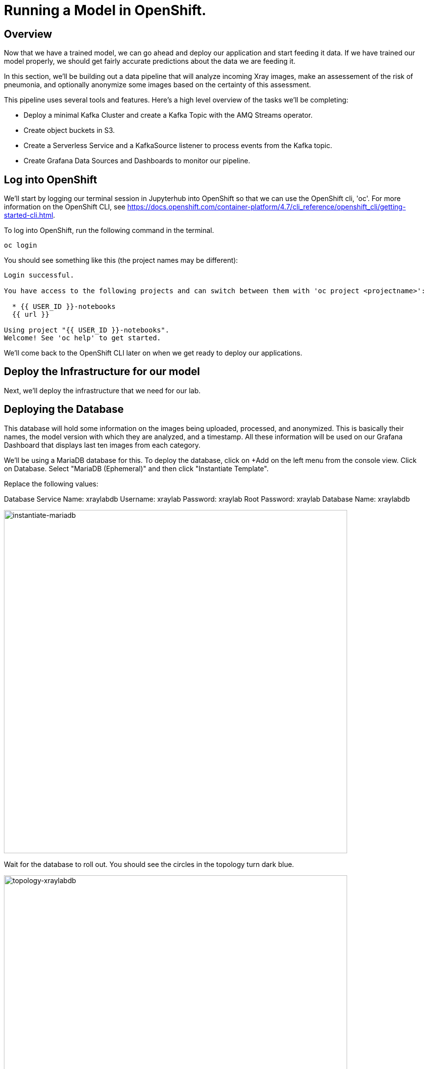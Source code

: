 = Running a Model in OpenShift.

== Overview

Now that we have a trained model, we can go ahead and deploy our application and start feeding it data. If we have trained our model properly, we should get fairly accurate predictions about the data we are feeding it.

In this section, we'll be building out a data pipeline that will analyze incoming Xray images, make an assessement of the risk of pneumonia, and optionally anonymize some images based on the certainty of this assessment.

This pipeline uses several tools and features. Here's a high level overview of the tasks we'll be completing:

 * Deploy a minimal Kafka Cluster and create a Kafka Topic with the AMQ Streams operator.

* Create object buckets in S3.

* Create a Serverless Service and a KafkaSource listener to process events from the Kafka topic.

* Create Grafana Data Sources and Dashboards to monitor our pipeline.


== Log into OpenShift

We'll start by logging our terminal session in Jupyterhub into OpenShift so that we can use the OpenShift cli, 'oc'. For more information on the OpenShift CLI, see https://docs.openshift.com/container-platform/4.7/cli_reference/openshift_cli/getting-started-cli.html.

To log into OpenShift, run the following command in the terminal.

[source,sh,role="copypaste"]
----
oc login
----

You should see something like this (the project names may be different):

[source,none]
----
Login successful.

You have access to the following projects and can switch between them with 'oc project <projectname>':

  * {{ USER_ID }}-notebooks
  {{ url }}

Using project "{{ USER_ID }}-notebooks".
Welcome! See 'oc help' to get started.
----

We'll come back to the OpenShift CLI later on when we get ready to deploy our applications.

== Deploy the Infrastructure for our model

Next, we'll deploy the infrastructure that we need for our lab.

== Deploying the Database

This database will hold some information on the images being uploaded, processed, and anonymized. This is basically their names, the model version with which they are analyzed, and a timestamp.
All these information will be used on our Grafana Dashboard that displays last ten images from each category.

We'll be using a MariaDB database for this. To deploy the database, click on +Add on the left menu from the console view. Click on Database. Select "MariaDB (Ephemeral)" and then click "Instantiate Template".

Replace the following values:

Database Service Name: xraylabdb
Username: xraylab
Password: xraylab
Root Password: xraylab
Database Name: xraylabdb

image::instantiate-mariadb.png[instantiate-mariadb, 700]

Wait for the database to roll out. You should see the circles in the topology turn dark blue.

image::topology-xraylabdb.png[topology-xraylabdb, 700]

=== Database configuration

We now have a database and a schema, but we must initialize it with some tables. To configure the database, follow these steps.

Connect to the database pod by running the following commands in the Jupyterhub terminal window:

[source,sh,role="copypaste"]
----
oc rsh $(oc get pods | grep xraylabdb | grep Running | awk '{print $1}')
----

Your Terminal prompt is now the one from the database Pod. It should display:
[source,bash,subs="{markup-in-source}"]
----
sh-4.2$
----

Connect to MariaDB

[source,sh,role="copypaste"]
----
mysql -u root
----

Your Terminal prompt is now the one from the MySQL engine.

Select the xraylabdb database

[source,sh,role="copypaste"]
----
USE xraylabdb;
----

For the following commands, you can copy/paste all lines at once in the mysql prompt. 

Initialize tables

[source,sh,role="copypaste"]
----
DROP TABLE images_uploaded;
DROP TABLE images_processed;
DROP TABLE images_anonymized;

CREATE TABLE images_uploaded(time TIMESTAMP, name VARCHAR(255));
CREATE TABLE images_processed(time TIMESTAMP, name VARCHAR(255), model VARCHAR(10), label VARCHAR(20));
CREATE TABLE images_anonymized(time TIMESTAMP, name VARCHAR(255));

INSERT INTO images_uploaded(time,name) SELECT CURRENT_TIMESTAMP(), '';
INSERT INTO images_processed(time,name,model,label) SELECT CURRENT_TIMESTAMP(), '', '','';
INSERT INTO images_anonymized(time,name) SELECT CURRENT_TIMESTAMP(), '';
----

Exit mysql prompt

[source,sh,role="copypaste"]
----
exit;
----

Your Terminal prompt is now the one from the database Pod!

Exit database pod

[source,sh,role="copypaste"]
----
exit
----

=== Create the Kafka Cluster and Topic

Let's create a **Kafka cluster**. Click *+Add* on the left in the OpenShift topology view, and on the _From Catalog_ box on the project overview:

Type in `kafka` in the search box, and click on the *Kafka*:

image::kafka-catalog.png[kafka-catalog, 700]

Click on *Create* and you will enter YAML editor that defines a *Kafka* Cluster. Keep the all values as-is then click on *Create* on the bottom.

The zookeeper and kafka clusters will roll out in the Topology view.

image::topology-kafka.png[topology-kafka, 700]

Next, we will create Kafka _Topic_. Click _Add > From Catalog_ again, type in `kafka topic` in the search box, and click on the *Kafka Topic*:

image::kafka-topic-catalog.png[kafka, 700]

Click on *Create* and you will enter YAML editor that defines a *KafkaTopic* object. Change the name to `xray-images` as shown then click on *Create* on the bottom.

image::create-kafka-topic.png[create-kafka-topic, 700]

The Kafka topic will not display on the OpenShift topology.

=== Configure the S3 buckets.

We'll run a notebook to configure the S3 buckets that our application would use. This notebook (as well as our application) uses the "boto3" library for Python to configure the buckets. We'll need to install boto3 in our Jupyterhub instance by running the following commands in our terminal:

[source,sh,role="copypaste"]
----
pip install boto3
----

You should see output similar to the following:

[source,sh,role="copypaste"]
----
Collecting boto3
  Downloading boto3-1.17.61-py2.py3-none-any.whl (131 kB)
     |████████████████████████████████| 131 kB 6.2 MB/s
Requirement already satisfied: jmespath<1.0.0,>=0.7.1 in /opt/app-root/lib/python3.6/site-packages (from boto3) (0.10.0)
Collecting botocore<1.21.0,>=1.20.61
  Downloading botocore-1.20.61-py2.py3-none-any.whl (7.5 MB)
     |████████████████████████████████| 7.5 MB 15.3 MB/s
Collecting s3transfer<0.5.0,>=0.4.0
  Downloading s3transfer-0.4.2-py2.py3-none-any.whl (79 kB)
     |████████████████████████████████| 79 kB 85.1 MB/s
Requirement already satisfied: python-dateutil<3.0.0,>=2.1 in /opt/app-root/lib/python3.6/site-packages (from botocore<1.21.0,>=1.20.61->boto3) (2.8.1)
Requirement already satisfied: urllib3<1.27,>=1.25.4 in /opt/app-root/lib/python3.6/site-packages (from botocore<1.21.0,>=1.20.61->boto3) (1.25.11)
Requirement already satisfied: six>=1.5 in /opt/app-root/lib/python3.6/site-packages (from python-dateutil<3.0.0,>=2.1->botocore<1.21.0,>=1.20.61->boto3) (1.15.0)
Installing collected packages: botocore, s3transfer, boto3
  Attempting uninstall: botocore
    Found existing installation: botocore 1.17.44
    Uninstalling botocore-1.17.44:
      Successfully uninstalled botocore-1.17.44
ERROR: pip's dependency resolver does not currently take into account all the packages that are installed. This behaviour is the source of the following dependency conflicts.
aiobotocore 1.1.2 requires botocore<1.17.45,>=1.17.44, but you have botocore 1.20.61 which is incompatible.
Successfully installed boto3-1.17.61 botocore-1.20.61 s3transfer-0.4.2
----

Now that we've installed the module, navigate back to the jupyterhub notebooks and click on the "create_notifications.ipynb" notebook to launch it.

Walk through the notebook to create the buckets:

image::bucket-list.png[bucket-list, 700]

== Deploy the Model

Next we'll deploy the three services which will do the following steps in the pipeline:

1) Grab an X-Ray image and drop it into the incoming bucket.
2) Analyze the incoming image and tag it.
3) Display a processed image.

=== Deploy the Image Generator

To deploy the Image Generator, we'll be building a container image from source. To build the container image, we'll use the "oc new-app" command. Enter the following command in the terminal tab:

[source,sh,role="copypaste"]
----
cd ~/machine-learning-workshop-labs/services/image-generator && oc new-app . --strategy=docker --name=image-generator
----

You should see output similar to the following:

[source,sh,role="copypaste"]
----
--> Found Docker image 81c4003 (2 days old) from Docker Hub for "python:3.7"

    * An image stream tag will be created as "python:3.7" that will track the source image
    * A Docker build using source code from https://github.com/msolberg/machine-learning-workshop-labs/#main will be created
      * The resulting image will be pushed to image stream tag "image-generator:latest"
      * Every time "python:3.7" changes a new build will be triggered
    * This image will be deployed in deployment config "image-generator"
    * The image does not expose any ports - if you want to load balance or send traffic to this component
      you will need to create a service with 'expose dc/image-generator --port=[port]' later
    * WARNING: Image "python:3.7" runs as the 'root' user which may not be permitted by your cluster administrator

--> Creating resources ...
    imagestream.image.openshift.io "python" created
    imagestream.image.openshift.io "image-generator" created
    buildconfig.build.openshift.io "image-generator" created
    deploymentconfig.apps.openshift.io "image-generator" created
--> Success
    Build scheduled, use 'oc logs -f bc/image-generator' to track its progress.
    Run 'oc status' to view your app.
----

Then, start a build from the local directory with the following command:

[source,sh,role="copypaste"]
----
oc start-build image-generator --from-dir=.
----

You can follow the progress of the build with the following command:

[source,sh,role="copypaste"]
----
oc logs -f bc/image-generator
----

You should see the Docker build running in the container. Once the build completes, switch over to the topology view to see the container deployment.

image::image-generator-failed.png[image-generator-failed, 700]

The icon for the image-generator deployment will cycle from blue to yellow to red, indicating that the deployment has failed. To determine the cause of the failure, click on the deployment icon, and click "view logs" next to the crashlooping pod.

image::image-generator-failed-dc.png[image-generator-failed-dc, 700]

You'll see that the pod is failing because it can't find the access key for the S3 endpoint:

[source,sh,role="copypaste"]
----
botocore.exceptions.NoCredentialsError: Unable to locate credentials
----

To resolve this, we'll need to add the ceph-nano-credentials secret from the project to the deployment configuration. Go back to the topology view, click on the deployment, and select "Edit DeploymentConfig" from the Actions menu.

Click on the "Environment" tab, and select "Add all from ConfigMap or Secret".

image::image-generator-dc-env.png[image-generator-dc-env, 700]

Click on Select a resource, and select "ceph-nano-credentials" from the menu.

image::image-generator-dc-env-add.png[image-generator-dc-env-add, 700]

Then click "Save" at the bottom of the pane to update the deployment configuration. The deployment will redeploy the new pods on the topology view and it should go to blue.

=== Deploy the Image Server

Finally, to deploy the Image Server, we'll be building another container image from source. To build the container image, we'll use the "oc new-app" command, as in the last example. Enter the following command in the terminal tab:

[source,sh,role="copypaste"]
----
cd ~/machine-learning-workshop-labs/services/image-server && oc new-app . --strategy=docker --name=image-server
----

You should see output similar to the previous example.

Then, start a build from the local directory with the following command:

[source,sh,role="copypaste"]
----
oc start-build image-server --from-dir=.
----

You can follow the progress of the build with the following command:

[source,sh,role="copypaste"]
----
oc logs -f bc/image-server
----

You should see the Docker build running in the container. Once the build completes, switch over to the topology view to see the container deployment.

The Image Server doesn't need credentials to view the S3 bucket, as the bucket has been marked as public. The deployment will succeed without the secret.


=== Deploy the Risk Assessment Service

The Risk Assessment Service runs as a KNative Serverless Application. We'll deploy this a little differently than we did the last one.

[source,sh,role="copypaste"]
----
cd ~/machine-learning-workshop-labs/services/risk-assessment && oc new-build . --name=risk-assessment --strategy=docker
----

Then, start a build from the local directory with the following command:

[source,sh,role="copypaste"]
----
oc start-build risk-assessment --from-dir=.
----

You can follow the progress of the build with the following command:

[source,sh,role="copypaste"]
----
oc logs -f bc/risk-assessment
----

You should see the Docker build running in the container. Once the build completes, we'll define a KNative Service to run the container.

Back on the {{ CONSOLE_URL }}/topology/ns/{{ USER_ID }}-notebooks[Topology View^], click on `+` icon on the right top corner.

image::plus-icon.png[serverless, 500]

Copy the following `Service` in `YAML` editor then click on *Create*:

[source,yaml]
----
apiVersion: serving.knative.dev/v1
kind: Service
metadata:
  name: risk-assessment
spec:
  template:
    metadata:
        annotations:
          autoscaling.knative.dev/maxScale: '2'
          autoscaling.knative.dev/target: '2'
          revisionTimestamp: ''
    spec:
      timeoutSeconds: 30
      containers:
      - image: 'image-registry.openshift-image-registry.svc:5000/{{ USER_ID }}-notebooks/risk-assessment:latest'
        ports:
              - containerPort: 5000
        env:
        - name: model_version
          value: 'v1'
        - name: AWS_ACCESS_KEY_ID
          valueFrom:
            secretKeyRef:
              name: ceph-nano-credentials
              key: AWS_ACCESS_KEY_ID
        - name: AWS_SECRET_ACCESS_KEY
          valueFrom:
            secretKeyRef:
              name: ceph-nano-credentials
              key: AWS_SECRET_ACCESS_KEY
        resources:
          limits:
            cpu: 600m
            memory: 600M
          requests:
            cpu: 400m
            memory: 500M
----

In this service definition, we specify that the credentials for the S3 bucket should come from the ceph-nano-credentials secret.

Finally, we need to create an event sink to send the events sent from the image generator to the KNative service.

Let's move on to create *KafkaSource* to enable *Knative Eventing*. In this lab, _Knative Eventing_ is already installed via the _Knative Eventing Operator_ in OpenShift 4 cluster.

Back on the {{ CONSOLE_URL }}/topology/ns/{{ USER_ID }}-notebooks[Topology View^], click on `+` icon on the right top corner.

image::plus-icon.png[serverless, 500]

Copy the following `KafkaSource` in `YAML` editor then click on *Create*:

[source,yaml,role="copypaste"]
----
apiVersion: sources.knative.dev/v1beta1
kind: KafkaSource
metadata:
  name: xray-images
spec:
  consumerGroup: risk-assessment
  bootstrapServers:
    - my-cluster-kafka-bootstrap:9092
  topics:
    - xray-images
  sink:
    ref:
      apiVersion: serving.knative.dev/v1
      kind: Service
      name: risk-assessment

----

You can see a new connection between Kafka and our *risk-assessment* service.

image::knative-risk-assessment.png[knative-risk-assessment, 700]

The three services that we need have now been deployed and the pipeline is running. In the next section, we'll add some visibility to the operation of the pipeline with a Grafana dashboard.
